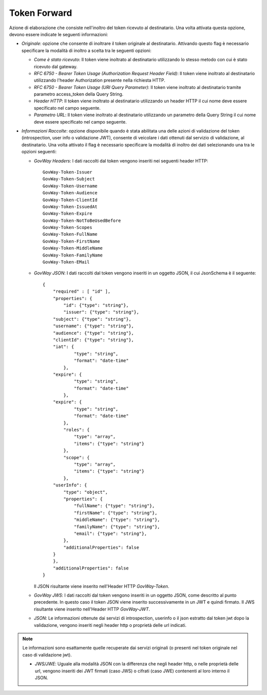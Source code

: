 .. _tokenPolicy_tokenForward:

Token Forward
~~~~~~~~~~~~~

Azione di elaborazione che consiste nell'inoltro del token ricevuto al
destinatario. Una volta attivata questa opzione, devono essere indicate
le seguenti informazioni:

-  *Originale*: opzione che consente di inoltrare il token originale al
   destinatario. Attivando questo flag è necessario specificare la
   modalità di inoltro a scelta tra le seguenti opzioni:

   -  *Come è stato ricevuto*: Il token viene inoltrato al destinatario
      utilizzando lo stesso metodo con cui è stato ricevuto dal gateway.

   -  *RFC 6750 - Bearer Token Usage (Authorization Request Header
      Field)*: Il token viene inoltrato al destinatario utilizzando
      l'header Authorization presente nella richiesta HTTP.

   -  *RFC 6750 - Bearer Token Usage (URI Query Parameter)*: Il token
      viene inoltrato al destinatario tramite parametro access\_token
      della Query String.

   -  *Header HTTP*: Il token viene inoltrato al destinatario
      utilizzando un header HTTP il cui nome deve essere specificato nel
      campo seguente.

   -  *Parametro URL*: Il token viene inoltrato al destinatario
      utilizzando un parametro della Query String il cui nome deve
      essere specificato nel campo seguente.

-  *Informazioni Raccolte*: opzione disponibile quando è stata abilitata
   una delle azioni di validazione del token (introspection, user info o
   validazione JWT), consente di veicolare i dati ottenuti dal servizio
   di validazione, al destinatario. Una volta attivato il flag è
   necessario specificare la modalità di inoltro dei dati selezionando
   una tra le opzioni seguenti:

   -  *GovWay Headers*: I dati raccolti dal token vengono inseriti nei
      seguenti header HTTP:

      ::

          GovWay-Token-Issuer
          GovWay-Token-Subject
          GovWay-Token-Username
          GovWay-Token-Audience
          GovWay-Token-ClientId
          GovWay-Token-IssuedAt
          GovWay-Token-Expire
          GovWay-Token-NotToBeUsedBefore
          GovWay-Token-Scopes
          GovWay-Token-FullName
          GovWay-Token-FirstName
          GovWay-Token-MiddleName
          GovWay-Token-FamilyName
          GovWay-Token-EMail

   -  *GovWay JSON*: I dati raccolti dal token vengono inseriti in un
      oggetto JSON, il cui JsonSchema è il seguente:

      ::

          {
              "required" : [ "id" ],
              "properties": {
                  "id": {"type": "string"},
                  "issuer": {"type": "string"},
              "subject": {"type": "string"},
              "username": {"type": "string"},
              "audience": {"type": "string"},
              "clientId": {"type": "string"},
              "iat": {
                      "type": "string",
                      "format": "date-time"
                  },
              "expire": {
                      "type": "string",
                      "format": "date-time"
                  },
              "expire": {
                      "type": "string",
                      "format": "date-time"
                  },
                  "roles": {
                      "type": "array",
                      "items": {"type": "string"}
                  },
                  "scope": {
                      "type": "array",
                      "items": {"type": "string"}
                  },
              "userInfo": {
                  "type": "object",
                  "properties": {
                      "fullName": {"type": "string"},
                      "firstName": {"type": "string"},
                      "middleName": {"type": "string"},
                      "familyName": {"type": "string"},
                      "email": {"type": "string"},
                  },
                  "additionalProperties": false
              }
              },
              "additionalProperties": false
          }

      Il JSON risultante viene inserito nell'Header HTTP *GovWay-Token*.

   -  *GovWay JWS*: I dati raccolti dal token vengono inseriti in un
      oggetto JSON, come descritto al punto precedente. In questo caso
      il token JSON viene inserito successivamente in un JWT e quindi
      firmato. Il JWS risultante viene inserito nell'Header HTTP
      *GovWay-JWT*.

   -  *JSON*: Le informazioni ottenute dai servizi di introspection,
      userinfo o il json estratto dal token jwt dopo la validazione,
      vengono inseriti negli header http o proprietà delle url indicati.

.. note::
   Le informazioni sono esattamente quelle recuperate dai servizi
   originali (o presenti nel token originale nel caso di
   validazione jwt).

   -  *JWS/JWE*: Uguale alla modalità JSON con la differenza che negli
      header http, o nelle proprietà delle url, vengono inseriti dei JWT
      firmati (caso JWS) o cifrati (caso JWE) contenenti al loro interno
      il JSON.
